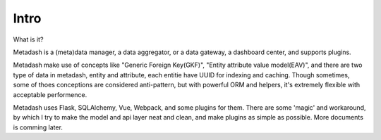 Intro
====================================

What is it?

Metadash is a (meta)data manager, a data aggregator, or a data gateway, a dashboard center, and supports plugins.

Metadash make use of concepts like "Generic Foreign Key(GKF)", "Entity attribute value model(EAV)", and there are two type of data in metadash, entity and attribute, each entitie have UUID for indexing and caching. Though sometimes, some of thoes conceptions are considered anti-pattern, but with powerful ORM and helpers, it's extremely flexible with acceptable performence.

Metadash uses Flask, SQLAlchemy, Vue, Webpack, and some plugins for them. There are some 'magic' and workaround, by which I try to make the model and api layer neat and clean, and make plugins as simple as possible. More documents is comming later.
